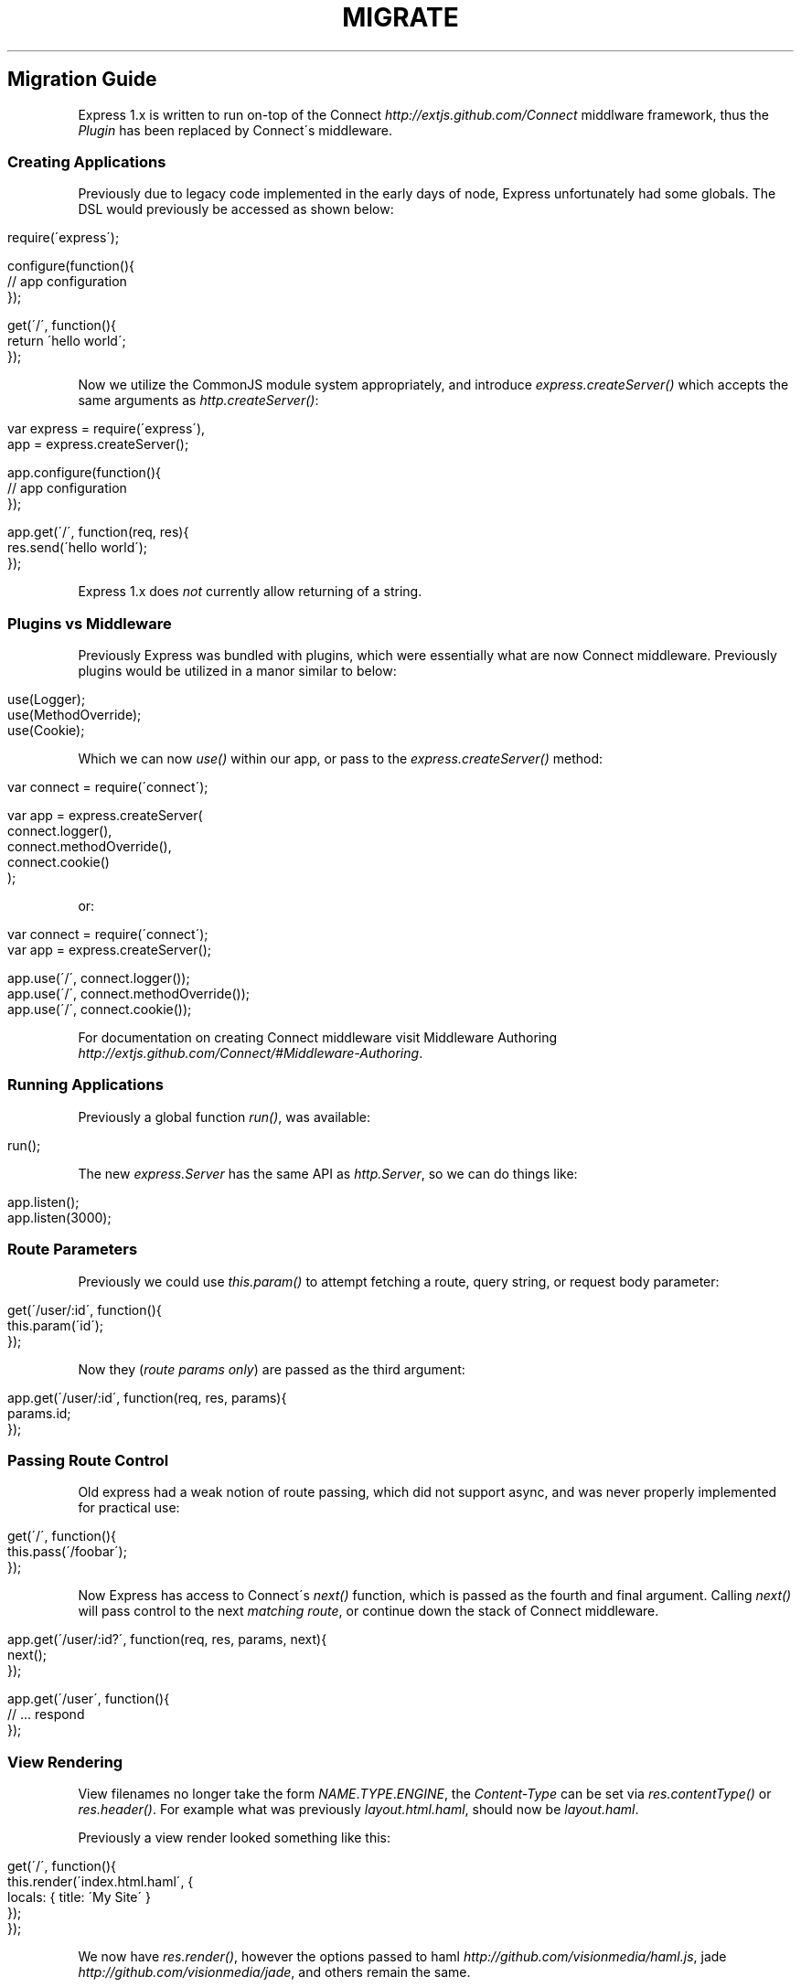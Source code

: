 .\" generated with Ronn/v0.6.6
.\" http://github.com/rtomayko/ronn/
.
.TH "MIGRATE" "" "July 2010" "" ""
.
.SH "Migration Guide"
Express 1\.x is written to run on\-top of the Connect \fIhttp://extjs\.github\.com/Connect\fR middlware framework, thus the \fIPlugin\fR has been replaced by Connect\'s middleware\.
.
.SS "Creating Applications"
Previously due to legacy code implemented in the early days of node, Express unfortunately had some globals\. The DSL would previously be accessed as shown below:
.
.IP "" 4
.
.nf

require(\'express\');

configure(function(){
    // app configuration
});

get(\'/\', function(){
    return \'hello world\';
});
.
.fi
.
.IP "" 0
.
.P
Now we utilize the CommonJS module system appropriately, and introduce \fIexpress\.createServer()\fR which accepts the same arguments as \fIhttp\.createServer()\fR:
.
.IP "" 4
.
.nf

var express = require(\'express\'),
    app = express\.createServer();

app\.configure(function(){
    // app configuration
});

app\.get(\'/\', function(req, res){
    res\.send(\'hello world\');
});
.
.fi
.
.IP "" 0
.
.P
Express 1\.x does \fInot\fR currently allow returning of a string\.
.
.SS "Plugins vs Middleware"
Previously Express was bundled with plugins, which were essentially what are now Connect middleware\. Previously plugins would be utilized in a manor similar to below:
.
.IP "" 4
.
.nf

use(Logger);
use(MethodOverride);
use(Cookie);
.
.fi
.
.IP "" 0
.
.P
Which we can now \fIuse()\fR within our app, or pass to the \fIexpress\.createServer()\fR method:
.
.IP "" 4
.
.nf

var connect = require(\'connect\');

var app = express\.createServer(
    connect\.logger(),
    connect\.methodOverride(),
    connect\.cookie()
);
.
.fi
.
.IP "" 0
.
.P
or:
.
.IP "" 4
.
.nf

var connect = require(\'connect\');
var app = express\.createServer();

app\.use(\'/\', connect\.logger());
app\.use(\'/\', connect\.methodOverride());
app\.use(\'/\', connect\.cookie());
.
.fi
.
.IP "" 0
.
.P
For documentation on creating Connect middleware visit Middleware Authoring \fIhttp://extjs\.github\.com/Connect/#Middleware\-Authoring\fR\.
.
.SS "Running Applications"
Previously a global function \fIrun()\fR, was available:
.
.IP "" 4
.
.nf

run();
.
.fi
.
.IP "" 0
.
.P
The new \fIexpress\.Server\fR has the same API as \fIhttp\.Server\fR, so we can do things like:
.
.IP "" 4
.
.nf

app\.listen();
app\.listen(3000);
.
.fi
.
.IP "" 0
.
.SS "Route Parameters"
Previously we could use \fIthis\.param()\fR to attempt fetching a route, query string, or request body parameter:
.
.IP "" 4
.
.nf

get(\'/user/:id\', function(){
    this\.param(\'id\');
});
.
.fi
.
.IP "" 0
.
.P
Now they (\fIroute params only\fR) are passed as the third argument:
.
.IP "" 4
.
.nf

app\.get(\'/user/:id\', function(req, res, params){
    params\.id;
});
.
.fi
.
.IP "" 0
.
.SS "Passing Route Control"
Old express had a weak notion of route passing, which did not support async, and was never properly implemented for practical use:
.
.IP "" 4
.
.nf

get(\'/\', function(){
    this\.pass(\'/foobar\');
});
.
.fi
.
.IP "" 0
.
.P
Now Express has access to Connect\'s \fInext()\fR function, which is passed as the fourth and final argument\. Calling \fInext()\fR will pass control to the next \fImatching route\fR, or continue down the stack of Connect middleware\.
.
.IP "" 4
.
.nf

app\.get(\'/user/:id?\', function(req, res, params, next){
    next();
});

app\.get(\'/user\', function(){
    // \.\.\. respond
});
.
.fi
.
.IP "" 0
.
.SS "View Rendering"
View filenames no longer take the form \fINAME\fR\.\fITYPE\fR\.\fIENGINE\fR, the \fIContent\-Type\fR can be set via \fIres\.contentType()\fR or \fIres\.header()\fR\. For example what was previously \fIlayout\.html\.haml\fR, should now be \fIlayout\.haml\fR\.
.
.P
Previously a view render looked something like this:
.
.IP "" 4
.
.nf

get(\'/\', function(){
    this\.render(\'index\.html\.haml\', {
        locals: { title: \'My Site\' }
    });
});
.
.fi
.
.IP "" 0
.
.P
We now have \fIres\.render()\fR, however the options passed to haml \fIhttp://github\.com/visionmedia/haml\.js\fR, jade \fIhttp://github\.com/visionmedia/jade\fR, and others remain the same\.
.
.IP "" 4
.
.nf

app\.get(\'/\', function(req, res){
    res\.render(\'index\.haml\', {
        locals: { title: \'My Site\' }
    });
});
.
.fi
.
.IP "" 0
.
.P
Previously rendering of a collection via \fIpartial()\fR would look something like this:
.
.IP "" 4
.
.nf

this\.partial(\'comment\.html\.haml\', { collection: comments });
.
.fi
.
.IP "" 0
.
.P
Although this worked just fine, it was generally to verbose, the similar but new API looks like this, as \fIpartial()\fR is \fIalways\fR passed as a local variable:
.
.IP "" 4
.
.nf

partial(\'comment\.haml\', { collection: comments });
.
.fi
.
.IP "" 0
.
.P
To make things even less verbose we can assume the extension when ommitted:
.
.IP "" 4
.
.nf

partial(\'comment\', { collection: comments });
.
.fi
.
.IP "" 0
.
.P
And once again even further, when rendering a collection we can simply pass an array, if no other options are desired:
.
.IP "" 4
.
.nf

partial(\'comments\', comments);
.
.fi
.
.IP "" 0

